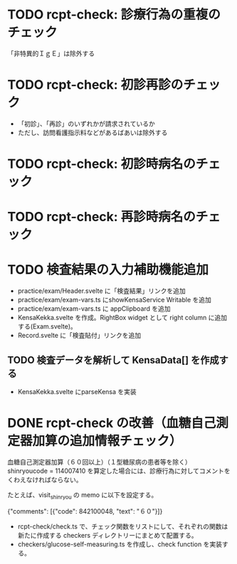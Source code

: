 * TODO rcpt-check: 診療行為の重複のチェック
  「非特異的ＩｇＥ」は除外する

* TODO rcpt-check: 初診再診のチェック
  - 「初診」、「再診」のいずれかが請求されているか
  - ただし、訪問看護指示料などがあるばあいは除外する

* TODO rcpt-check: 初診時病名のチェック

* TODO rcpt-check: 再診時病名のチェック

* TODO 検査結果の入力補助機能追加


  - practice/exam/Header.svelte に「検査結果」リンクを追加
  - practice/exam/exam-vars.ts にshowKensaService Writable を追加
  - practice/exam/exam-vars.ts に appClipboard を追加
  - KensaKekka.svelte を作成。RightBox widget として right column に追加する(Exam.svelte)。
  - Record.svelte に「検査貼付」リンクを追加
** TODO 検査データを解析して KensaData[] を作成する
  - KensaKekka.svelte にparseKensa を実装

* DONE rcpt-check の改善（血糖自己測定器加算の追加情報チェック）

血糖自己測定器加算（６０回以上）（１型糖尿病の患者等を除く） shinryoucode = 114007410 を算定した場合には、診療行為に対してコメントをくわえなければならない。

たとえば、visit_shinryou の memo に以下を設定する。

#+SRC_BEGIN json
{"comments": [{"code": 842100048, "text": "６０"}]}
#+SRC_END

  - rcpt-check/check.ts で、チェック関数をリストにして、それぞれの関数は新たに作成する checkers ディレクトリーにまとめて配置する。
  - checkers/glucose-self-measuring.ts を作成し、check function を実装する。
  
